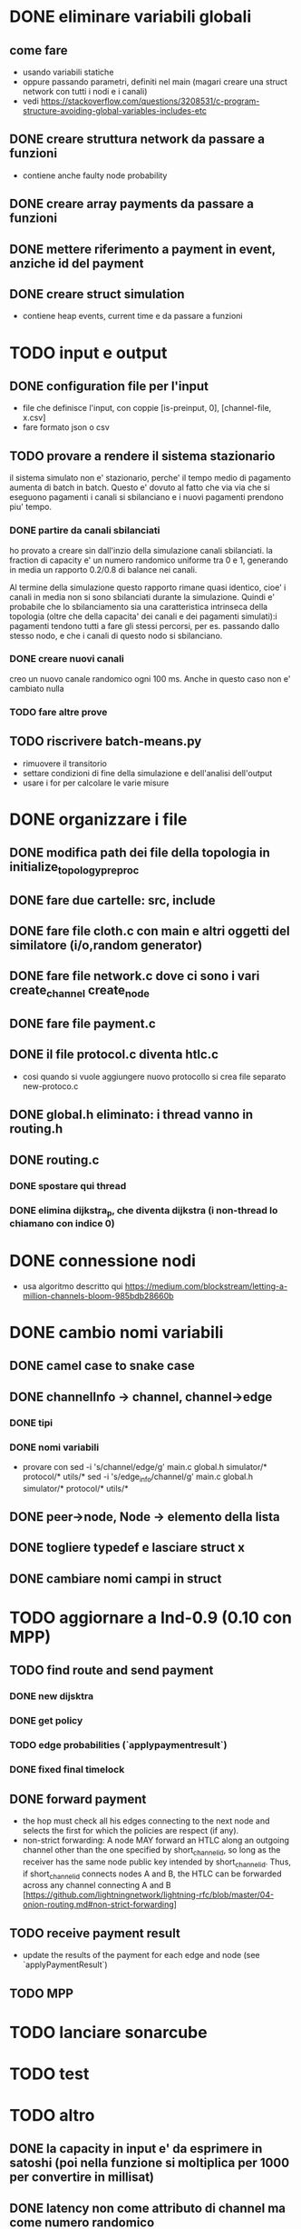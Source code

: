 * DONE eliminare variabili globali
** come fare
- usando variabili statiche
- oppure passando parametri, definiti nel main (magari creare una struct network con tutti i nodi e i canali)
- vedi https://stackoverflow.com/questions/3208531/c-program-structure-avoiding-global-variables-includes-etc
** DONE creare struttura network da passare a funzioni 
- contiene anche faulty node probability
** DONE creare array payments da passare a funzioni
** DONE mettere riferimento a payment in event, anziche id del payment
** DONE creare struct simulation 
- contiene heap events, current time e  da passare a funzioni
* TODO input e output
** DONE configuration file per l'input
- file che definisce l'input, con coppie [is-preinput, 0], [channel-file, x.csv]
- fare formato json o csv
** TODO provare a rendere il sistema stazionario
il sistema simulato non e' stazionario, perche' il tempo medio di pagamento
aumenta di batch in batch. Questo e' dovuto al fatto che via via che si eseguono
pagamenti i canali si sbilanciano e i nuovi pagamenti prendono piu' tempo.
*** DONE partire da canali sbilanciati
ho provato a creare sin dall'inzio della simulazione canali sbilanciati. la
fraction di capacity e' un numero randomico uniforme tra 0 e 1, generando in
media un rapporto 0.2/0.8 di balance nei canali. 

Al termine della simulazione questo rapporto rimane quasi identico, cioe' i
canali in media non si sono sbilanciati durante la simulazione. Quindi e'
probabile che lo sbilanciamento sia una caratteristica intrinseca della
topologia (oltre che della capacita' dei canali e dei pagamenti simulati):i
pagamenti tendono tutti a fare gli stessi percorsi, per es. passando dallo
stesso nodo, e che i canali di questo nodo si sbilanciano.
*** DONE creare nuovi canali
creo un nuovo canale randomico ogni 100 ms. Anche in questo caso non e' cambiato
nulla
*** TODO fare altre prove

** TODO riscrivere  batch-means.py
- rimuovere il transitorio
- settare condizioni di fine della simulazione e dell'analisi dell'output
- usare i for per calcolare le varie misure
* DONE organizzare i file
** DONE modifica path dei file della topologia in initialize_topology_preproc
** DONE fare due cartelle: src, include
** DONE fare file cloth.c con main e altri oggetti del similatore (i/o,random generator)
** DONE fare file network.c dove ci sono i vari create_channel create_node
** DONE fare file payment.c
** DONE il file protocol.c diventa htlc.c
- cosi quando si vuole aggiungere nuovo protocollo si crea file separato new-protoco.c
** DONE global.h eliminato: i thread vanno in routing.h
** DONE routing.c
*** DONE spostare qui thread
*** DONE elimina dijkstra_p, che diventa dijkstra (i non-thread lo chiamano con indice 0)
* DONE connessione nodi
- usa algoritmo descritto qui https://medium.com/blockstream/letting-a-million-channels-bloom-985bdb28660b
* DONE cambio nomi variabili
** DONE camel case to snake case
** DONE channelInfo -> channel, channel->edge
*** DONE tipi
*** DONE nomi variabili
- provare con
 sed -i 's/channel/edge/g' main.c global.h simulator/* protocol/* utils/*
 sed -i 's/edge_info/channel/g' main.c global.h simulator/* protocol/* utils/*
** DONE peer->node, Node -> elemento della lista
** DONE togliere typedef e lasciare struct x
** DONE cambiare nomi campi in struct
* TODO aggiornare a lnd-0.9 (0.10 con MPP)
** TODO find route and send payment
*** DONE new dijsktra
*** DONE get policy
*** TODO edge probabilities (`applypaymentresult`)
*** DONE fixed final timelock
** DONE forward payment
- the hop must check all his edges connecting to the next node and selects the
  first for which the policies are respect (if any).
- non-strict forwarding: A node MAY forward an HTLC along an outgoing channel
  other than the one specified by short_channel_id, so long as the receiver has
  the same node public key intended by short_channel_id. Thus, if
  short_channel_id connects nodes A and B, the HTLC can be forwarded across any
  channel connecting A and B [https://github.com/lightningnetwork/lightning-rfc/blob/master/04-onion-routing.md#non-strict-forwarding]
** TODO receive payment result
- update the results of the payment for each edge and node (see `applyPaymentResult`)
** TODO MPP 
* TODO lanciare sonarcube
* TODO test
* TODO altro
** DONE la capacity in input e' da esprimere in satoshi (poi nella funzione si moltiplica per 1000 per convertire in millisat)
** DONE latency non come attributo di channel ma come numero randomico
** TODO exit(-1) in tutte le condizioni di errore (per es. in check_policy_forward)
- fai search di parola chiave "ERROR"
** DONE rimuovere withholds R
** DONE rimuovere gini
- oppure rifare in modo che non bisogna specificare i fondi *3
** TODO ripensare a sigma_amount
** DONE ripensare a uncoop_after_HTLC
** TODO cancellare funzioni non utilizzate e commentate
* librerie in anguirel
- installa gsl in /usr/include, installandolo da riga di comando
- rimuovi ogni riferimento a jsonc etc. 


